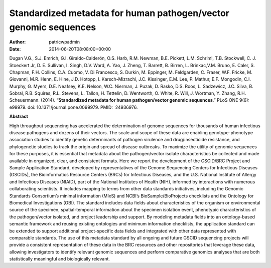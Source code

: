 =================================================================
Standardized metadata for human pathogen/vector genomic sequences
=================================================================

:Author: patricwpadmin
:Date:   2014-06-20T08:08:00+00:00

Dugan V.G., S.J. Emrich, G.I. Giraldo-Calderón, O.S. Harb, R.M. Newman,
B.E. Pickett, L.M. Schriml, T.B. Stockwell, C. J. Stoeckert Jr, D. E.
Sullivan, I. Singh, D.V. Ward, A. Yao, J. Zheng, T. Barrett, B. Birren,
L. Brinkac,V.M. Bruno, E. Caler, S. Chapman, F.H. Collins, C.A. Cuomo,
V. Di Francesco, S. Durkin, M. Eppinger, M. Feldgarden, C. Fraser, W.F.
Fricke, M. Giovanni, M.R. Henn, E. Hine, J.D. Hotopp, I.
Karsch-Mizrachi, J.C. Kissinger, E.M. Lee, P. Mathur, E.F. Mongodin,
C.I. Murphy, G. Myers, D.E. Neafsey, K.E. Nelson, W.C. Nierman, J.
Puzak, D. Rasko, D.S. Roos, L. Sadzewicz, J.C. Silva, B. Sobral, R.B.
Squires, R.L. Stevens, L. Tallon, H. Tettelin, D. Wentworth, O. White,
R. Will, J. Wortman, Y. Zhang, R.H. Scheuermann. (2014). “**Standardized
metadata for human pathogen/vector genomic sequences**.” PLoS ONE 9(6):
e99979. doi: 10.1371/journal.pone.0099979. PMID:  24936976.

**Abstract**

High throughput sequencing has accelerated the determination of genome
sequences for thousands of human infectious disease pathogens and dozens
of their vectors. The scale and scope of these data are enabling
genotype-phenotype association studies to identify genetic determinants
of pathogen virulence and drug/insecticide resistance, and phylogenetic
studies to track the origin and spread of disease outbreaks. To maximize
the utility of genomic sequences for these purposes, it is essential
that metadata about the pathogen/vector isolate characteristics be
collected and made available in organized, clear, and consistent
formats. Here we report the development of the GSCID/BRC Project and
Sample Application Standard, developed by representatives of the Genome
Sequencing Centers for Infectious Diseases (GSCIDs), the Bioinformatics
Resource Centers (BRCs) for Infectious Diseases, and the U.S. National
Institute of Allergy and Infectious Diseases (NIAID), part of the
National Institutes of Health (NIH), informed by interactions with
numerous collaborating scientists. It includes mapping to terms from
other data standards initiatives, including the Genomic Standards
Consortium’s minimal information (MIxS) and NCBI’s BioSample/BioProjects
checklists and the Ontology for Biomedical Investigations (OBI). The
standard includes data fields about characteristics of the organism or
environmental source of the specimen, spatial-temporal information about
the specimen isolation event, phenotypic characteristics of the
pathogen/vector isolated, and project leadership and support. By
modeling metadata fields into an ontology-based semantic framework and
reusing existing ontologies and minimum information checklists, the
application standard can be extended to support additional
project-specific data fields and integrated with other data represented
with comparable standards. The use of this metadata standard by all
ongoing and future GSCID sequencing projects will provide a consistent
representation of these data in the BRC resources and other repositories
that leverage these data, allowing investigators to identify relevant
genomic sequences and perform comparative genomics analyses that are
both statistically meaningful and biologically relevant.
